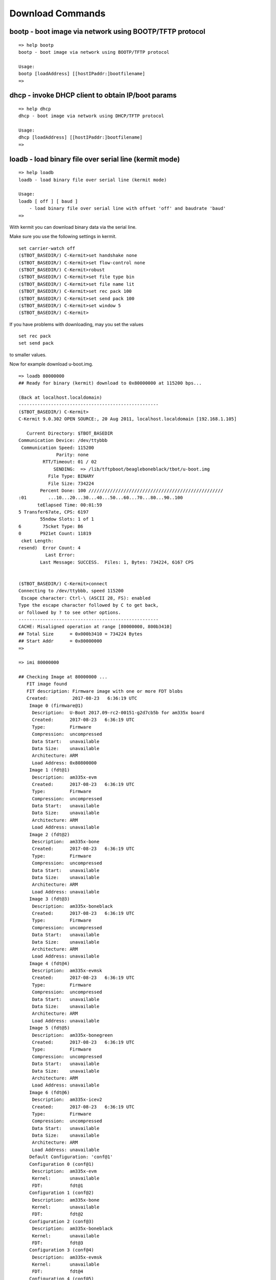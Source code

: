 Download Commands
-----------------

bootp - boot image via network using BOOTP/TFTP protocol
........................................................


::

  => help bootp
  bootp - boot image via network using BOOTP/TFTP protocol
  
  Usage:
  bootp [loadAddress] [[hostIPaddr:]bootfilename]
  => 

dhcp - invoke DHCP client to obtain IP/boot params
..................................................


::

  => help dhcp
  dhcp - boot image via network using DHCP/TFTP protocol
  
  Usage:
  dhcp [loadAddress] [[hostIPaddr:]bootfilename]
  => 

.. raw:: pdf

   PageBreak

loadb - load binary file over serial line (kermit mode)
.......................................................


::

  => help loadb
  loadb - load binary file over serial line (kermit mode)
  
  Usage:
  loadb [ off ] [ baud ]
      - load binary file over serial line with offset 'off' and baudrate 'baud'
  => 

With kermit you can download binary data via the serial line.

Make sure you use the following settings in kermit.


::

  set carrier-watch off
  ($TBOT_BASEDIR/) C-Kermit>set handshake none
  ($TBOT_BASEDIR/) C-Kermit>set flow-control none
  ($TBOT_BASEDIR/) C-Kermit>robust
  ($TBOT_BASEDIR/) C-Kermit>set file type bin
  ($TBOT_BASEDIR/) C-Kermit>set file name lit
  ($TBOT_BASEDIR/) C-Kermit>set rec pack 100
  ($TBOT_BASEDIR/) C-Kermit>set send pack 100
  ($TBOT_BASEDIR/) C-Kermit>set window 5
  ($TBOT_BASEDIR/) C-Kermit>

If you have problems with downloading, may you set the values

::

  set rec pack
  set send pack

to smaller values.

Now for example download u-boot.img.


::

  => loadb 80000000
  ## Ready for binary (kermit) download to 0x80000000 at 115200 bps...
  
  (Back at localhost.localdomain)
  ----------------------------------------------------
  ($TBOT_BASEDIR/) C-Kermit>
  C-Kermit 9.0.302 OPEN SOURCE:, 20 Aug 2011, localhost.localdomain [192.168.1.105]                                       
                                                                                                                          
     Current Directory: $TBOT_BASEDIR                                                                                     
  Communication Device: /dev/ttybbb                                                                                       
   Communication Speed: 115200                                                                                            
                Parity: none                                                                                              
           RTT/Timeout: 01 / 02                                                                                           
               SENDING:  => /lib/tftpboot/beagleboneblack/tbot/u-boot.img                                                 
             File Type: BINARY                                                                                            
             File Size: 734224                                                                                            
          Percent Done: 100 //////////////////////////////////////////////////                                            
  :01        ...10...20...30...40...50...60...70...80...90..100                                                        :02
         teElapsed Time: 00:01:59                                                                                         
  5 Transfer67ate, CPS: 6197                                                                                            69
          55ndow Slots: 1 of 1                                                                                        2705
  6        75cket Type: B6                                                                                          918482
  0       P921et Count: 11819                                                                                         3276
   cket Length:                                                                                                         0(
  resend)  Error Count: 4                                                                                                 
            Last Error:                                                                                                   
          Last Message: SUCCESS.  Files: 1, Bytes: 734224, 6167 CPS                                                       
                                                                                                                          
                                                                                                                          
  ($TBOT_BASEDIR/) C-Kermit>connect                                                                                       
  Connecting to /dev/ttybbb, speed 115200                                                                                 
   Escape character: Ctrl-\ (ASCII 28, FS): enabled                                                                       
  Type the escape character followed by C to get back,                                                                    
  or followed by ? to see other options.                                                                                  
  ----------------------------------------------------                                                                    
  CACHE: Misaligned operation at range [80000000, 800b3410]                                                               
  ## Total Size      = 0x000b3410 = 734224 Bytes                                                                          
  ## Start Addr      = 0x80000000                                                                                         
  =>                                                                                                                      

  => imi 80000000
  
  ## Checking Image at 80000000 ...
     FIT image found
     FIT description: Firmware image with one or more FDT blobs
     Created:         2017-08-23   6:36:19 UTC
      Image 0 (firmware@1)
       Description:  U-Boot 2017.09-rc2-00151-g2d7cb5b for am335x board
       Created:      2017-08-23   6:36:19 UTC
       Type:         Firmware
       Compression:  uncompressed
       Data Start:   unavailable
       Data Size:    unavailable
       Architecture: ARM
       Load Address: 0x80800000
      Image 1 (fdt@1)
       Description:  am335x-evm
       Created:      2017-08-23   6:36:19 UTC
       Type:         Firmware
       Compression:  uncompressed
       Data Start:   unavailable
       Data Size:    unavailable
       Architecture: ARM
       Load Address: unavailable
      Image 2 (fdt@2)
       Description:  am335x-bone
       Created:      2017-08-23   6:36:19 UTC
       Type:         Firmware
       Compression:  uncompressed
       Data Start:   unavailable
       Data Size:    unavailable
       Architecture: ARM
       Load Address: unavailable
      Image 3 (fdt@3)
       Description:  am335x-boneblack
       Created:      2017-08-23   6:36:19 UTC
       Type:         Firmware
       Compression:  uncompressed
       Data Start:   unavailable
       Data Size:    unavailable
       Architecture: ARM
       Load Address: unavailable
      Image 4 (fdt@4)
       Description:  am335x-evmsk
       Created:      2017-08-23   6:36:19 UTC
       Type:         Firmware
       Compression:  uncompressed
       Data Start:   unavailable
       Data Size:    unavailable
       Architecture: ARM
       Load Address: unavailable
      Image 5 (fdt@5)
       Description:  am335x-bonegreen
       Created:      2017-08-23   6:36:19 UTC
       Type:         Firmware
       Compression:  uncompressed
       Data Start:   unavailable
       Data Size:    unavailable
       Architecture: ARM
       Load Address: unavailable
      Image 6 (fdt@6)
       Description:  am335x-icev2
       Created:      2017-08-23   6:36:19 UTC
       Type:         Firmware
       Compression:  uncompressed
       Data Start:   unavailable
       Data Size:    unavailable
       Architecture: ARM
       Load Address: unavailable
      Default Configuration: 'conf@1'
      Configuration 0 (conf@1)
       Description:  am335x-evm
       Kernel:       unavailable
       FDT:          fdt@1
      Configuration 1 (conf@2)
       Description:  am335x-bone
       Kernel:       unavailable
       FDT:          fdt@2
      Configuration 2 (conf@3)
       Description:  am335x-boneblack
       Kernel:       unavailable
       FDT:          fdt@3
      Configuration 3 (conf@4)
       Description:  am335x-evmsk
       Kernel:       unavailable
       FDT:          fdt@4
      Configuration 4 (conf@5)
       Description:  am335x-bonegreen
       Kernel:       unavailable
       FDT:          fdt@5
      Configuration 5 (conf@6)
       Description:  am335x-icev2
       Kernel:       unavailable
       FDT:          fdt@6
  ## Checking hash(es) for FIT Image at 80000000 ...
     Hash(es) for Image 0 (firmware@1):  error!
  Can't get image data/size for '' hash node in 'firmware@1' image node
  Bad hash in FIT image!
  => 


.. raw:: pdf

   PageBreak

loads - load S-Record file over serial line
...........................................


::

  => help loads
  loads - load S-Record file over serial line
  
  Usage:
  loads [ off ]
      - load S-Record file over serial line with offset 'off'
  => 

rarpboot- boot image via network using RARP/TFTP protocol
.........................................................


::

  => help rarp
  Unknown command 'rarp' - try 'help' without arguments for list of all known commands
  
  => 

tftpboot- boot image via network using TFTP protocol
....................................................


::

  => help tftp
  tftpboot - boot image via network using TFTP protocol
  
  Usage:
  tftpboot [loadAddress] [[hostIPaddr:]bootfilename]
  => 
